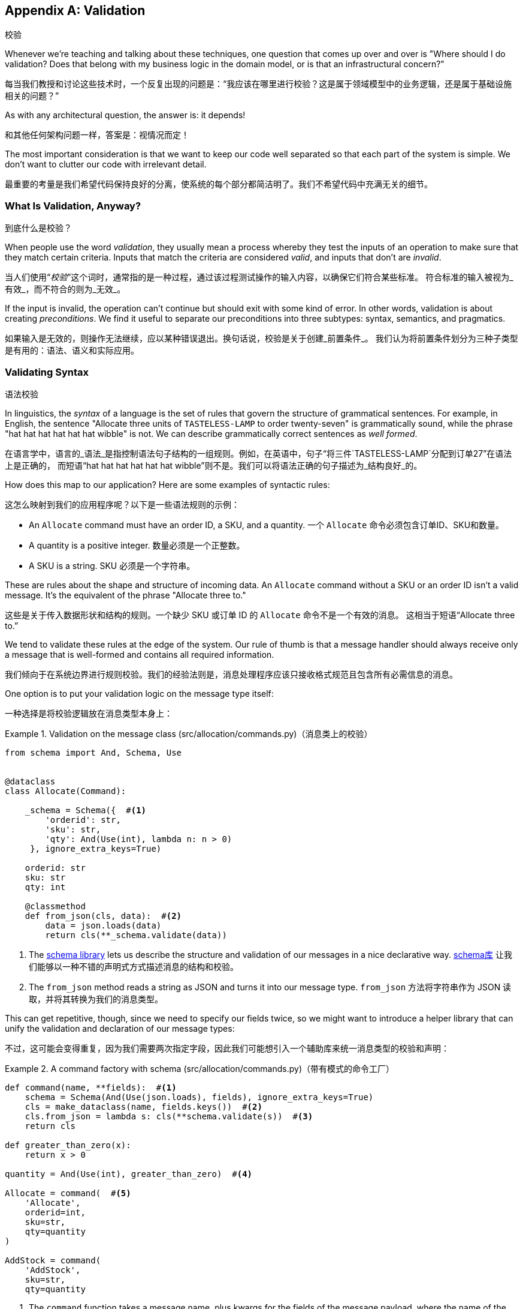 [[appendix_validation]]
[appendix]
== Validation
校验

((("validation", id="ix_valid")))
Whenever we're teaching and talking about these techniques, one question that
comes up over and over is "Where should I do validation? Does that belong with
my business logic in the domain model, or is that an infrastructural concern?"

每当我们教授和讨论这些技术时，一个反复出现的问题是：“我应该在哪里进行校验？这是属于领域模型中的业务逻辑，还是属于基础设施相关的问题？”

As with any architectural question, the answer is: it depends!

和其他任何架构问题一样，答案是：视情况而定！

The most important consideration is that we want to keep our code well separated
so that each part of the system is simple. We don't want to clutter our code
with irrelevant detail.

最重要的考量是我们希望代码保持良好的分离，使系统的每个部分都简洁明了。我们不希望代码中充满无关的细节。

=== What Is Validation, Anyway?
到底什么是校验？

When people use the word _validation_, they usually mean a process whereby they
test the inputs of an operation to make sure that they match certain criteria.
Inputs that match the criteria are considered _valid_, and inputs that don't
are _invalid_.

当人们使用“_校验_”这个词时，通常指的是一种过程，通过该过程测试操作的输入内容，以确保它们符合某些标准。
符合标准的输入被视为_有效_，而不符合的则为_无效_。

If the input is invalid, the operation can't continue but should exit with
some kind of error. In other words, validation is about creating _preconditions_. We find it useful
to separate our preconditions into three subtypes: syntax, semantics, and
pragmatics.

如果输入是无效的，则操作无法继续，应以某种错误退出。换句话说，校验是关于创建_前置条件_。
我们认为将前置条件划分为三种子类型是有用的：语法、语义和实际应用。

=== Validating Syntax
语法校验

In linguistics, the _syntax_ of a language is the set of rules that govern the
structure of grammatical sentences. For example, in English, the sentence
"Allocate three units of `TASTELESS-LAMP` to order twenty-seven" is grammatically
sound, while the phrase "hat hat hat hat hat hat wibble" is not. We can describe
grammatically correct sentences as _well formed_.

在语言学中，语言的_语法_是指控制语法句子结构的一组规则。例如，在英语中，句子“将三件`TASTELESS-LAMP`分配到订单27”在语法上是正确的，
而短语“hat hat hat hat hat hat wibble”则不是。我们可以将语法正确的句子描述为_结构良好_的。

[role="pagebreak-before"]
How does this map to our application? Here are some examples of syntactic rules:

这怎么映射到我们的应用程序呢？以下是一些语法规则的示例：

* An `Allocate` command must have an order ID, a SKU, and a quantity.
一个 `Allocate` 命令必须包含订单ID、SKU和数量。
* A quantity is a positive integer.
数量必须是一个正整数。
* A SKU is a string.
SKU 必须是一个字符串。

These are rules about the shape and structure of incoming data. An `Allocate`
command without a SKU or an order ID isn't a valid message. It's the equivalent
of the phrase "Allocate three to."

这些是关于传入数据形状和结构的规则。一个缺少 SKU 或订单 ID 的 `Allocate` 命令不是一个有效的消息。
这相当于短语“Allocate three to.”

We tend to validate these rules at the edge of the system. Our rule of thumb is
that a message handler should always receive only a message that is well-formed
and contains all required information.

我们倾向于在系统边界进行规则校验。我们的经验法则是，消息处理程序应该只接收格式规范且包含所有必需信息的消息。

One option is to put your validation logic on the message type itself:

一种选择是将校验逻辑放在消息类型本身上：


[[validation_on_message]]
.Validation on the message class (src/allocation/commands.py)（消息类上的校验）
====
[source,python]
----
from schema import And, Schema, Use


@dataclass
class Allocate(Command):

    _schema = Schema({  #<1>
        'orderid': str,
        'sku': str,
        'qty': And(Use(int), lambda n: n > 0)
     }, ignore_extra_keys=True)

    orderid: str
    sku: str
    qty: int

    @classmethod
    def from_json(cls, data):  #<2>
        data = json.loads(data)
        return cls(**_schema.validate(data))
----
====



<1> The https://pypi.org/project/schema[++schema++ library] lets us
    describe the structure and validation of our messages in a nice declarative way.
https://pypi.org/project/schema[++schema++库] 让我们能够以一种不错的声明式方式描述消息的结构和校验。

<2> The `from_json` method reads a string as JSON and turns it into our message
    type.
`from_json` 方法将字符串作为 JSON 读取，并将其转换为我们的消息类型。

// IDEA hynek didn't like the inline call to json.loads

This can get repetitive, though, since we need to specify our fields twice,
so we might want to introduce a helper library that can unify the validation and
declaration of our message types:

不过，这可能会变得重复，因为我们需要两次指定字段，因此我们可能想引入一个辅助库来统一消息类型的校验和声明：


[[command_factory]]
.A command factory with schema (src/allocation/commands.py)（带有模式的命令工厂）
====
[source,python]
----
def command(name, **fields):  #<1>
    schema = Schema(And(Use(json.loads), fields), ignore_extra_keys=True)
    cls = make_dataclass(name, fields.keys())  #<2>
    cls.from_json = lambda s: cls(**schema.validate(s))  #<3>
    return cls

def greater_than_zero(x):
    return x > 0

quantity = And(Use(int), greater_than_zero)  #<4>

Allocate = command(  #<5>
    'Allocate',
    orderid=int,
    sku=str,
    qty=quantity
)

AddStock = command(
    'AddStock',
    sku=str,
    qty=quantity
----
====

<1> The `command` function takes a message name, plus kwargs for the fields of
    the message payload, where the name of the kwarg is the name of the field and
    the value is the parser.
`command` 函数接受一个消息名称以及消息负载字段的关键字参数 (kwargs)，其中关键字参数的名称是字段名称，值是解析器。
<2> We use the `make_dataclass` function from the dataclass module to dynamically
    create our message type.
我们使用 `dataclass` 模块中的 `make_dataclass` 函数来动态创建消息类型。
<3> We patch the `from_json` method onto our dynamic dataclass.
我们将 `from_json` 方法附加到动态数据类上。
<4> We can create reusable parsers for quantity, SKU, and so on to keep things DRY.
我们可以为数量、SKU 等创建可重用的解析器，以保持代码的简洁和复用性（DRY原则）。
<5> Declaring a message type becomes a one-liner.
声明一种消息类型就变成了一行代码。

This comes at the expense of losing the types on your dataclass, so bear that
trade-off in mind.

这样做的代价是会丢失数据类上的类型，因此请记住这种权衡。

// (EJ2) I understand this code, but find it to be a little bit gross, since
// there are many alternatives that combine schema validation, object serialization
// + deserialization, and class type definitions for you.  Examples here: https://github.com/voidfiles/python-serialization-benchmark
// Would be nice to see a mention of things like Marshmallow here.



=== Postel's Law and the Tolerant Reader Pattern
Postel's 法则与宽容读取者模式

_Postel's law_, or the _robustness principle_, tells us, "Be liberal in what you
accept, and conservative in what you emit." We think this applies particularly
well in the context of integration with our other systems. The idea here is
that we should be strict whenever we're sending messages to other systems, but
as lenient as possible when we're receiving messages from others.

_Postel's 法则_，又称_稳健性原则_，告诉我们：“在接收时尽可能宽松，在输出时尽可能保守。”我们认为这一原则在与其他系统集成的上下文中特别适用。
这一思想是指，在向其他系统发送消息时，我们应该尽可能严格，而在接收其他系统的消息时，则尽可能宽容。

For example, our system _could_ validate the format of a SKU. We've been using
made-up SKUs like `UNFORGIVING-CUSHION` and `MISBEGOTTEN-POUFFE`. These follow
a simple pattern: two words, separated by dashes, where the second word is the
type of product and the first word is an adjective.

例如，我们的系统_可以_校验 SKU 的格式。我们一直在使用虚构的 SKU，比如 `UNFORGIVING-CUSHION` 和 `MISBEGOTTEN-POUFFE`。
这些遵循一个简单的模式：由两个单词组成，单词之间用连字符分隔，其中第二个单词是产品类型，第一个单词是形容词。

Developers _love_ to validate this kind of thing in their messages, and reject
anything that looks like an invalid SKU. This causes horrible problems down the
line when some anarchist releases a product named `COMFY-CHAISE-LONGUE` or when
a snafu at the supplier results in a shipment of `CHEAP-CARPET-2`.

开发人员 _非常热衷_ 于在消息中校验这样的内容，并拒绝任何看起来像无效 SKU 的数据。然而，这会在后续引发可怕的问题，
比如某个特立独行的人发布了一款名为 `COMFY-CHAISE-LONGUE` 的产品，或者供应商的一次失误导致一批货物使用了 `CHEAP-CARPET-2` 这样的 SKU。

Really, as the allocation system, it's _none of our business_ what the format of
a SKU might be. All we need is an identifier, so we can simply describe it as a
string. This means that the procurement system can change the format whenever
they like, and we won't care.

实际上，作为分配系统，SKU 的格式究竟是什么根本_不关我们的事_。我们所需要的只是一个标识符，因此我们可以简单地将其描述为一个字符串。
这意味着采购系统可以随时更改格式，而我们完全不用关心。

This same principle applies to order numbers, customer phone numbers, and much
more. For the most part, we can ignore the internal structure of strings.

这一原则同样适用于订单号、客户电话号码等等。大多数情况下，我们可以忽略字符串的内部结构。

Similarly, developers _love_ to validate incoming messages with tools like JSON
Schema, or to build libraries that validate incoming messages and share them
among systems. This likewise fails the robustness test.

同样地，开发人员_非常热衷_使用诸如 JSON Schema 之类的工具校验传入消息，或构建用于校验传入消息的库并在系统之间共享。
然而，这同样无法通过稳健性测试。

// (EJ3) This reads like it's saying that JSON-Schema is bad (which is a separate discussion, I think.)
//
// If I understand correctly, the issue is that JSON-Schema allows you to specify
// syntax, semantics, + pragmatics all in a single definition, and tends to
// encourage devs to mix them together. Therefore it encourages overly premature validation.
//

Let's imagine, for example, that the procurement system adds new fields to the
`ChangeBatchQuantity` message that record the reason for the change and the
email of the user responsible for the change.

举个例子，假设采购系统在 `ChangeBatchQuantity` 消息中新增了字段，用于记录更改的原因以及负责更改的用户的电子邮件地址。

Since these fields don't matter to the allocation service, we should simply
ignore them. We can do that in the `schema` library by passing the keyword arg
`ignore_extra_keys=True`.

由于这些字段与分配服务无关，我们应该直接忽略它们。我们可以在 `schema` 库中通过传递关键字参数 `ignore_extra_keys=True` 来实现这一点。

This pattern, whereby we extract only the fields we care about and do minimal
validation of them, is the Tolerant Reader pattern.

这种模式，即我们只提取关心的字段并对其进行最少的校验，称为宽容读取者模式（Tolerant Reader Pattern）。

TIP: Validate as little as possible. Read only the fields you need, and don't
    overspecify their contents. This will help your system stay robust when other
    systems change over time. Resist the temptation to share message
    definitions between systems: instead, make it easy to define the data you
    depend on. For more info, see Martin Fowler's article on the
    https://oreil.ly/YL_La[Tolerant Reader pattern].
尽可能少地进行校验。只读取你需要的字段，不要过度指定它们的内容。当其他系统随着时间发生变化时，这将有助于保持你的系统稳健。
抗拒在系统之间共享消息定义的诱惑：相反，要使定义你所依赖的数据变得容易。有关更多信息，
请参阅 Martin Fowler 关于 https://oreil.ly/YL_La[宽容读取者模式] 的文章。

[role="pagebreak-before less_space"]
.Is Postel Always Right?（Postel 总是对的吗？）
*******************************************************************************
Mentioning Postel can be quite triggering to some people. They will
https://oreil.ly/bzLmb[tell you]
that Postel is the precise reason that everything on the internet is broken and
we can't have nice things. Ask Hynek about SSLv3 one day.

提到 Postel 可能对某些人来说是一个相当敏感的话题。他们会 https://oreil.ly/bzLmb[告诉你]，Postel 恰恰是导致互联网上一切问题的原因，
也是我们无法拥有美好事物的根源。哪天可以问问 Hynek 关于 SSLv3 的事情。

We like the Tolerant Reader approach in the particular context of event-based
integration between services that we control, because it allows for independent
evolution of those services.

我们喜欢在我们控制的服务之间进行基于事件的集成时采用宽容读取器（Tolerant Reader）的方法，因为它允许这些服务独立演化。

If you're in charge of an API that's open to the public on the big bad
internet, there might be good reasons to be more conservative about what
inputs you allow.

如果你负责管理一个在充满挑战的互联网环境中向公众公开的 API，那么可能有充分的理由更保守地限制你允许的输入。
*******************************************************************************

=== Validating at the Edge
在边界处进行校验

// (EJ2) IMO "Smart Edges, Dumb Pipes" is a useful another useful idiom to keep
// validation straight.
// "Validation at the Edge" might be mis-interpreted as the "validate
// everything you can as soon as you can."

Earlier, we said that we want to avoid cluttering our code with irrelevant
details. In particular, we don't want to code defensively inside our domain model.
Instead, we want to make sure that requests are known to be valid before our
domain model or use-case handlers see them. This helps our code stay clean
and maintainable over the long term. We sometimes refer to this as _validating
at the edge of the system_.

早些时候，我们提到要避免在代码中掺杂无关的细节。特别是，我们不想在领域模型内部进行防御性编程。相反，
我们希望确保在领域模型或用例处理程序看到请求之前，这些请求就已经被确认是有效的。这有助于我们的代码在长期内保持整洁和可维护性。
我们有时称之为 _在系统边界进行校验_ 。

In addition to keeping your code clean and free of endless checks and asserts,
bear in mind that invalid data wandering through your system is a time bomb;
the deeper it gets, the more damage it can do, and the fewer tools
you have to respond to it.

除了让你的代码保持干净并避免无穷无尽的检查和断言之外，请牢记，无效数据在系统中游走就像一颗定时炸弹；它深入得越深，可能造成的破坏就越大，
而你能够用来应对它的工具就越少。

Back in <<chapter_08_events_and_message_bus>>, we said that the message bus was a great place to put
cross-cutting concerns, and validation is a perfect example of that. Here's how
we might change our bus to perform validation for us:

回到<<chapter_08_events_and_message_bus>>，我们提到消息总线是放置跨领域关注点的绝佳位置，而校验正是一个很好的示例。
以下是我们如何修改消息总线来为我们执行校验的方式：


[[validation_on_bus]]
.Validation（校验）
====
[source,python]
----
class MessageBus:

    def handle_message(self, name: str, body: str):
        try:
            message_type = next(mt for mt in EVENT_HANDLERS if mt.__name__ == name)
            message = message_type.from_json(body)
            self.handle([message])
        except StopIteration:
            raise KeyError(f"Unknown message name {name}")
        except ValidationError as e:
            logging.error(
                f'invalid message of type {name}\n'
                f'{body}\n'
                f'{e}'
            )
            raise e
----
====

// (EJ3) What's your opinion on how to handle validation in the scenario where
// the command is being passed to an asynchronous worker pool via RabbitMQ?
//

Here's how we might use that method from our Flask API endpoint:

以下是我们可能在 Flask API 端点中使用该方法的方式：


[[validation_bubbles_up]]
.API bubbles up validation errors (src/allocation/flask_app.py)（API 会抛出校验错误）
====
[source,python]
----
@app.route("/change_quantity", methods=['POST'])
def change_batch_quantity():
    try:
        bus.handle_message('ChangeBatchQuantity', request.body)
    except ValidationError as e:
        return bad_request(e)
    except exceptions.InvalidSku as e:
        return jsonify({'message': str(e)}), 400

def bad_request(e: ValidationError):
    return e.code, 400
----
====

And here's how we might plug it in to our asynchronous message processor:

以下是我们可能将其集成到异步消息处理器中的方式：

[[validation_pubsub]]
.Validation errors when handling Redis messages (src/allocation/redis_pubsub.py)（处理 Redis 消息时的校验错误）
====
[source,python]
----
def handle_change_batch_quantity(m, bus: messagebus.MessageBus):
    try:
        bus.handle_message('ChangeBatchQuantity', m)
    except ValidationError:
        print('Skipping invalid message')
    except exceptions.InvalidSku as e:
        print(f'Unable to change stock for missing sku {e}')
----
====

Notice that our entrypoints are solely concerned with how to get a message from
the outside world and how to report success or failure. Our message bus takes
care of validating our requests and routing them to the correct handler, and
our handlers are exclusively focused on the logic of our use case.

请注意，我们的入口点只关注如何从外界获取消息以及如何报告成功或失败。我们的消息总线负责校验请求并将其路由到正确的处理程序，
而我们的处理程序则专注于用例逻辑本身。

TIP: When you receive an invalid message, there's usually little you can do but
    log the error and continue. At MADE we use metrics to count the number of
    messages a system receives, and how many of those are successfully
    processed, skipped, or invalid. Our monitoring tools will alert us if we
    see spikes in the numbers of bad messages.
当你收到无效消息时，通常除了记录错误并继续运行外，你几乎无能为力。在 MADE，我们使用指标来统计系统接收到的消息数量，
以及其中成功处理、被跳过或无效的消息数量。如果我们发现无效消息数量激增，我们的监控工具会向我们发出警报。



=== Validating Semantics
语义校验

While syntax is concerned with the structure of messages, _semantics_ is the study
of _meaning_ in messages. The sentence "Undo no dogs from ellipsis four" is
syntactically valid and has the same structure as the sentence "Allocate one
teapot to order five,"" but it is meaningless.

语法关注的是消息的结构，而_语义_则研究消息的_含义_。句子“Undo no dogs from ellipsis four”（撤销不从省略号四中取走狗）在语法上是有效的，
并且它与句子“Allocate one teapot to order five”（为订单五分配一个茶壶）的结构相同，但它却毫无意义。

We can read this JSON blob as an `Allocate` command but can't successfully
execute it, because it's _nonsense_:

我们可以将这个 JSON 数据块解读为一个 `Allocate` 命令，但无法成功执行它，因为它是_无意义的_：


[[invalid_order]]
.A meaningless message（一个无意义的消息）
====
[source,python]
----
{
  "orderid": "superman",
  "sku": "zygote",
  "qty": -1
}
----
====

We tend to validate semantic concerns at the message-handler layer with a kind
of contract-based programming:

我们倾向于在消息处理程序层使用一种基于契约的编程方式来校验语义相关的问题：


[[ensure_dot_py]]
.Preconditions (src/allocation/ensure.py)（前置条件）
====
[source,python]
----
"""
This module contains preconditions that we apply to our handlers.
"""

class MessageUnprocessable(Exception):  #<1>

    def __init__(self, message):
        self.message = message

class ProductNotFound(MessageUnprocessable):  #<2>
    """"
    This exception is raised when we try to perform an action on a product
    that doesn't exist in our database.
    """"

    def __init__(self, message):
        super().__init__(message)
        self.sku = message.sku

def product_exists(event, uow):  #<3>
    product = uow.products.get(event.sku)
    if product is None:
        raise ProductNotFound(event)
----
====

<1> We use a common base class for errors that mean a message is invalid.
我们使用一个通用的错误基类来表示消息无效。
<2> Using a specific error type for this problem makes it easier to report on
    and handle the error. For example, it's easy to map `ProductNotFound` to a 404
    in Flask.
为这个问题使用特定的错误类型使得报告和处理该错误更加容易。例如，在 Flask 中将 `ProductNotFound` 映射为 404 是很简单的。
<3> `product_exists` is a precondition. If the condition is `False`, we raise an
    error.
`product_exists` 是一个前置条件。如果条件为 `False`，我们就会抛出一个错误。


This keeps the main flow of our logic in the service layer clean and declarative:

这使得服务层中的主要逻辑流程保持干净且具描述性：

[[ensure_in_services]]
.Ensure calls in services (src/allocation/services.py)（在服务中确保调用）
====
[source,python,highlight=8]
----
# services.py

from allocation import ensure

def allocate(event, uow):
    line = model.OrderLine(event.orderid, event.sku, event.qty)
    with uow:
        ensure.product_exists(event, uow)

        product = uow.products.get(line.sku)
        product.allocate(line)
        uow.commit()
----
====


We can extend this technique to make sure that we apply messages idempotently.
For example, we want to make sure that we don't insert a batch of stock more
than once.

我们可以扩展此技术，以确保消息以幂等的方式被应用。例如，我们希望确保不会多次插入同一批库存。

If we get asked to create a batch that already exists, we'll log a warning and
continue to the next message:

如果我们被要求创建一个已存在的批次，我们会记录一条警告并继续处理下一个消息：

[[skipmessage]]
.Raise SkipMessage exception for ignorable events (src/allocation/services.py)（为可忽略事件引发 SkipMessage 异常）
====
[source,python]
----
class SkipMessage (Exception):
    """"
    This exception is raised when a message can't be processed, but there's no
    incorrect behavior. For example, we might receive the same message multiple
    times, or we might receive a message that is now out of date.
    """"

    def __init__(self, reason):
        self.reason = reason

def batch_is_new(self, event, uow):
    batch = uow.batches.get(event.batchid)
    if batch is not None:
        raise SkipMessage(f"Batch with id {event.batchid} already exists")
----
====

Introducing a `SkipMessage` exception lets us handle these cases in a generic
way in our message bus:

引入一个 `SkipMessage` 异常使我们可以在消息总线中以通用的方式处理这些情况：

[[skip_in_bus]]
.The bus now knows how to skip (src/allocation/messagebus.py)（消息总线现在知道如何跳过）
====
[source,python]
----
class MessageBus:

    def handle_message(self, message):
        try:
            ...
        except SkipMessage as e:
            logging.warn(f"Skipping message {message.id} because {e.reason}")
----
====


There are a couple of pitfalls to be aware of here. First, we need to be sure
that we're using the same UoW that we use for the main logic of our
use case. Otherwise, we open ourselves to irritating concurrency bugs.

在这里需要注意一些陷阱。首先，我们需要确保使用与用例主要逻辑相同的工作单元。否则，我们可能会遇到恼人的并发错误。

Second, we should try to avoid putting _all_ our business logic into these
precondition checks. As a rule of thumb, if a rule _can_ be tested inside our
domain model, then it _should_ be tested in the domain model.

其次，我们应尽量避免将 _所有_ 业务逻辑都放入这些前置条件检查中。一个经验法则是，如果某条规则 _可以_ 在领域模型中被测试，
那么它_应该_在领域模型中进行测试。

=== Validating Pragmatics
语用性校验

_Pragmatics_ is the study of how we understand language in context. After we have
parsed a message and grasped its meaning, we still need to process it in
context. For example, if you get a comment on a pull request saying, "I think
this is very brave," it may mean that the reviewer admires your courage—unless
they're British, in which case, they're trying to tell you that what you're doing
is insanely risky, and only a fool would attempt it. Context is everything.

_语用学_研究的是我们如何在上下文中理解语言。在解析消息并理解其含义后，我们仍需要在上下文中处理它。例如，
如果你在一个拉取请求中收到评论说：“我认为这非常勇敢，”可能意味着评论者钦佩你的勇气——除非他们是英国人，那样的话，
他们其实是在告诉你你正在做的事情极具风险，只有傻瓜才会尝试。上下文是一切的关键。

[role="nobreakinside less_space"]
.Validation Recap（校验回顾）
*****************************************************************

Validation means different things to different people（校验对不同的人来说意味着不同的事情）::
    When talking about validation, make sure you're clear about what you're
    validating.
    We find it useful to think about syntax, semantics, and pragmatics: the
    structure of messages, the meaningfulness of messages, and the business
    logic governing our response to messages.
当谈到校验时，请确保你明确知道要校验的内容。
我们发现将校验分为语法、语义和语用这三个方面是很有帮助的：消息的结构、消息的意义以及控制我们对消息响应的业务逻辑。

Validate at the edge when possible（尽可能在边界处进行校验）::
    Validating required fields and the permissible ranges of numbers is _boring_,
    and we want to keep it out of our nice clean codebase. Handlers should always
    receive only valid messages.
校验必填字段和数字的允许范围是_枯燥的_，我们希望将这些内容排除在优雅干净的代码库之外。处理程序应始终只接收有效的消息。

Only validate what you require（只校验你所需要的内容）::
    Use the Tolerant Reader pattern: read only the fields your application needs
    and don't overspecify their internal structure. Treating fields as opaque
    strings buys you a lot of flexibility.
使用宽容读取器（Tolerant Reader）模式：只读取你的应用程序需要的字段，不要对它们的内部结构做过多规范化。
将字段视为不透明的字符串可以为你带来很大的灵活性。

Spend time writing helpers for validation（花时间编写校验辅助函数）::
    Having a nice declarative way to validate incoming messages and apply
    preconditions to your handlers will make your codebase much cleaner.
    It's worth investing time to make boring code easy to maintain.
采用一种优雅的声明式方式来校验传入消息并为处理程序应用前置条件，将使你的代码库更加干净。花时间让枯燥的代码易于维护是值得的。

Locate each of the three types of validation in the right place（在合适的位置放置这三种类型的校验）::
    Validating syntax can happen on message classes, validating
    semantics can happen in the service layer or on the message bus,
    and validating pragmatics belongs in the domain model.
语法校验可以在消息类上进行，语义校验可以在服务层或消息总线上进行，而语用校验则属于领域模型。

*****************************************************************


TIP: Once you've validated the syntax and semantics of your commands
    at the edges of your system, the domain is the place for the rest
    of your validation.  Validation of pragmatics is often a core part
    of your business rules.
一旦你在系统边界校验了命令的语法和语义，其余的校验就属于领域模型了。语用校验通常是你的业务规则的核心部分。


In software terms, the pragmatics of an operation are usually managed by the
domain model. When we receive a message like "allocate three million units of
`SCARCE-CLOCK` to order 76543," the message is _syntactically_ valid and
_semantically_ valid, but we're unable to comply because we don't have the stock
available.
((("validation", startref="ix_valid")))

在软件领域中，一个操作的语用性通常由领域模型来管理。当我们接收到类似“为订单76543分配三百万单位的`SCARCE-CLOCK`”这样的消息时，
该消息在_语法上_是有效的，_语义上_也是有效的，但我们无法执行，因为我们没有足够的库存。
